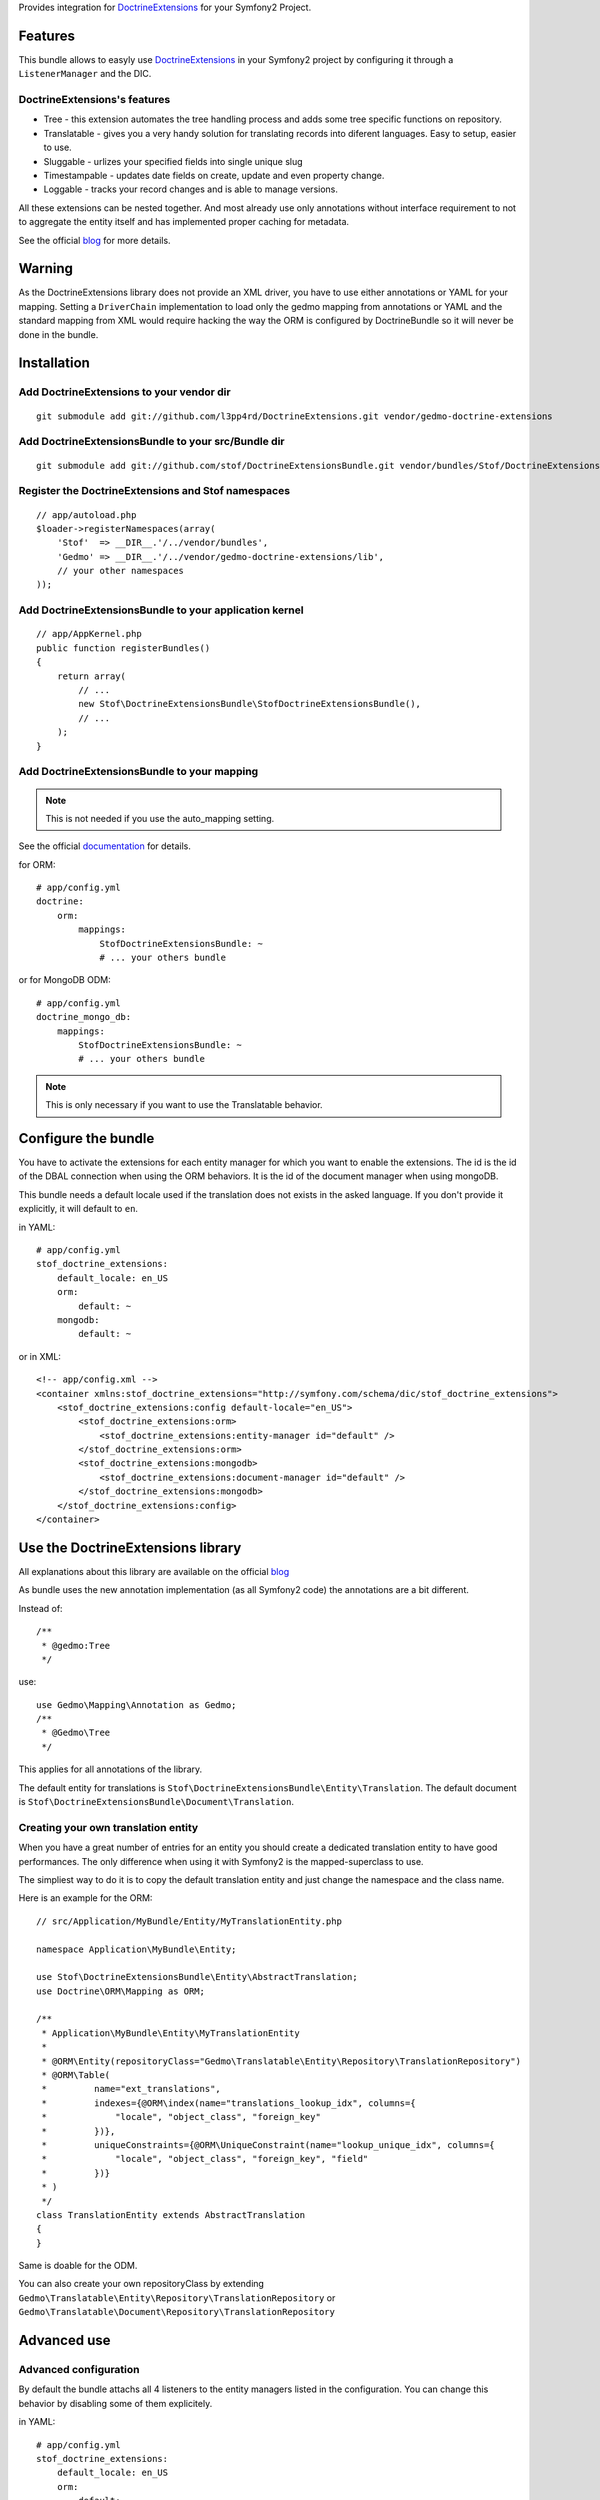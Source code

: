 Provides integration for DoctrineExtensions_ for your Symfony2 Project.

Features
========

This bundle allows to easyly use DoctrineExtensions_ in your Symfony2
project by configuring it through a ``ListenerManager`` and the DIC.

DoctrineExtensions's features
-----------------------------

- Tree - this extension automates the tree handling process and adds
  some tree specific functions on repository.
- Translatable - gives you a very handy solution for translating
  records into diferent languages. Easy to setup, easier to use.
- Sluggable - urlizes your specified fields into single unique slug
- Timestampable - updates date fields on create, update and even
  property change.
- Loggable - tracks your record changes and is able to manage versions.

All these extensions can be nested together. And most already use only
annotations without interface requirement to not to aggregate the
entity itself and has implemented proper caching for metadata.

See the official blog_ for more details.

Warning
=======

As the DoctrineExtensions library does not provide an XML driver, you
have to use either annotations or YAML for your mapping.
Setting a ``DriverChain`` implementation to load only the gedmo mapping
from annotations or YAML and the standard mapping from XML would require
hacking the way the ORM is configured by DoctrineBundle so it will never
be done in the bundle.

Installation
============

Add DoctrineExtensions to your vendor dir
-----------------------------------------

::

    git submodule add git://github.com/l3pp4rd/DoctrineExtensions.git vendor/gedmo-doctrine-extensions

Add DoctrineExtensionsBundle to your src/Bundle dir
---------------------------------------------------

::

    git submodule add git://github.com/stof/DoctrineExtensionsBundle.git vendor/bundles/Stof/DoctrineExtensionsBundle

Register the DoctrineExtensions and Stof namespaces
---------------------------------------------------

::

    // app/autoload.php
    $loader->registerNamespaces(array(
        'Stof'  => __DIR__.'/../vendor/bundles',
        'Gedmo' => __DIR__.'/../vendor/gedmo-doctrine-extensions/lib',
        // your other namespaces
    ));

Add DoctrineExtensionsBundle to your application kernel
-------------------------------------------------------

::

    // app/AppKernel.php
    public function registerBundles()
    {
        return array(
            // ...
            new Stof\DoctrineExtensionsBundle\StofDoctrineExtensionsBundle(),
            // ...
        );
    }

Add DoctrineExtensionsBundle to your mapping
--------------------------------------------

.. note::

    This is not needed if you use the auto_mapping setting.

See the official documentation_ for details.

for ORM::

    # app/config.yml
    doctrine:
        orm:
            mappings:
                StofDoctrineExtensionsBundle: ~
                # ... your others bundle

or for MongoDB ODM::

    # app/config.yml
    doctrine_mongo_db:
        mappings:
            StofDoctrineExtensionsBundle: ~
            # ... your others bundle

.. note::

    This is only necessary if you want to use the Translatable behavior.

Configure the bundle
====================

You have to activate the extensions for each entity manager for which
you want to enable the extensions. The id is the id of the DBAL
connection when using the ORM behaviors. It is the id of the document
manager when using mongoDB.

This bundle needs a default locale used if the translation does not
exists in the asked language. If you don't provide it explicitly, it
will default to ``en``.

in YAML::

    # app/config.yml
    stof_doctrine_extensions:
        default_locale: en_US
        orm:
            default: ~
        mongodb:
            default: ~

or in XML::

    <!-- app/config.xml -->
    <container xmlns:stof_doctrine_extensions="http://symfony.com/schema/dic/stof_doctrine_extensions">
        <stof_doctrine_extensions:config default-locale="en_US">
            <stof_doctrine_extensions:orm>
                <stof_doctrine_extensions:entity-manager id="default" />
            </stof_doctrine_extensions:orm>
            <stof_doctrine_extensions:mongodb>
                <stof_doctrine_extensions:document-manager id="default" />
            </stof_doctrine_extensions:mongodb>
        </stof_doctrine_extensions:config>
    </container>

Use the DoctrineExtensions library
==================================

All explanations about this library are available on the official blog_

As bundle uses the new annotation implementation (as all Symfony2 code)
the annotations are a bit different.

Instead of::

    /**
     * @gedmo:Tree
     */

use::

    use Gedmo\Mapping\Annotation as Gedmo;
    /**
     * @Gedmo\Tree
     */

This applies for all annotations of the library.

The default entity for translations is
``Stof\DoctrineExtensionsBundle\Entity\Translation``. The default
document is ``Stof\DoctrineExtensionsBundle\Document\Translation``.

Creating your own translation entity
------------------------------------

When you have a great number of entries for an entity you should create
a dedicated translation entity to have good performances. The only
difference when using it with Symfony2 is the mapped-superclass to use.

The simpliest way to do it is to copy the default translation entity
and just change the namespace and the class name.

Here is an example for the ORM::

    // src/Application/MyBundle/Entity/MyTranslationEntity.php

    namespace Application\MyBundle\Entity;

    use Stof\DoctrineExtensionsBundle\Entity\AbstractTranslation;
    use Doctrine\ORM\Mapping as ORM;

    /**
     * Application\MyBundle\Entity\MyTranslationEntity
     *
     * @ORM\Entity(repositoryClass="Gedmo\Translatable\Entity\Repository\TranslationRepository")
     * @ORM\Table(
     *         name="ext_translations",
     *         indexes={@ORM\index(name="translations_lookup_idx", columns={
     *             "locale", "object_class", "foreign_key"
     *         })},
     *         uniqueConstraints={@ORM\UniqueConstraint(name="lookup_unique_idx", columns={
     *             "locale", "object_class", "foreign_key", "field"
     *         })}
     * )
     */
    class TranslationEntity extends AbstractTranslation
    {
    }

Same is doable for the ODM.

You can also create your own repositoryClass by extending
``Gedmo\Translatable\Entity\Repository\TranslationRepository`` or
``Gedmo\Translatable\Document\Repository\TranslationRepository``

Advanced use
============

Advanced configuration
----------------------

By default the bundle attachs all 4 listeners to the entity managers
listed in the configuration. You can change this behavior by disabling
some of them explicitely.

in YAML::

    # app/config.yml
    stof_doctrine_extensions:
        default_locale: en_US
        orm:
            default:
                tree: false
                timestampable: true # not needed: listeners are enabled by default
            other:
                timestampable: false

or in XML::

    <!-- app/config.xml -->
    <container xmlns:doctrine_extensions="http://symfony.com/schema/dic/stof_doctrine_extensions">
        <stof_doctrine_extensions:config default-locale="en_US">
            <stof_doctrine_extensions:orm>
                <stof_doctrine_extensions:entity-manager
                    id="default"
                    tree="false"
                    timestampable="true"
                />
                <stof_doctrine_extensions:entity-manager
                    id="other"
                    timestampable="false"
                />
            </stof_doctrine_extensions:orm>
        </stof_doctrine_extensions:config>
    </container>

Same is available for MongoDB using ``document-manager`` in the XML
files instead of ``entity-manager``.

.. caution::

    If you configure the listeners of an entity manager in several
    config file the last one will be used. So you have to list all the
    listeners you want to detach.

Overriding the listeners
------------------------

You can change the listeners used by extending the Gedmo listeners (or
the listeners of the bundle for translations) and giving the class name
in the configuration.

in YAML::

    # app/config.yml
    stof_doctrine_extensions:
        class:
            tree:           MyBundle\TreeListener
            timestampable:  MyBundle\TimestampableListener
            sluggable:      ~
            translatable:   ~
            loggable:       ~

or in XML::

    <!-- app/config.xml -->
    <container xmlns:doctrine_extensions="http://symfony.com/schema/dic/stof_doctrine_extensions">
        <stof_doctrine_extensions:config>
            <stof_doctrine_extensions:class
                tree="MyBundle\TreeListener"
                timestampable="MyBundle\TimestampableListener"
            />
        </stof_doctrine_extensions:config>
    </container>

.. _DoctrineExtensions: http://github.com/l3pp4rd/DoctrineExtensions
.. _blog:               http://gediminasm.org/articles
.. _documentation:      http://docs.symfony-reloaded.org/master/guides/doctrine/orm/overview.html
